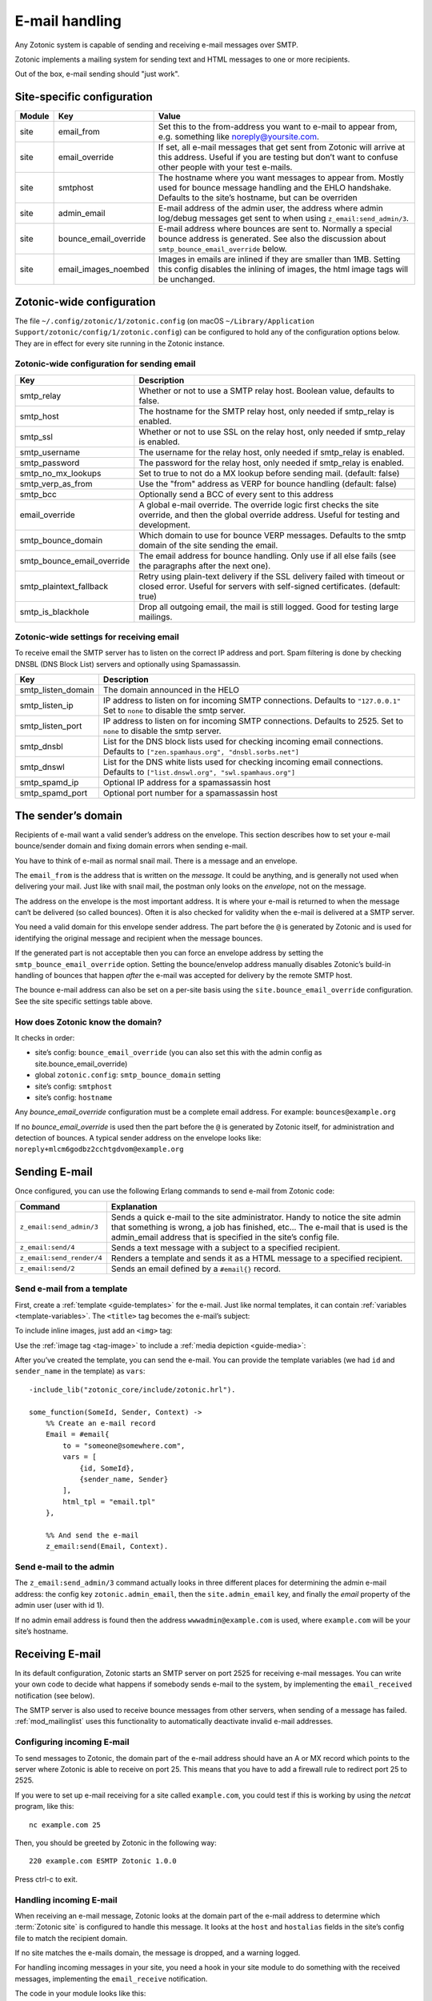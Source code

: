 .. _guide-email:

E-mail handling
===============

Any Zotonic system is capable of sending and receiving e-mail messages
over SMTP.

Zotonic implements a mailing system for sending text and HTML messages
to one or more recipients.

Out of the box, e-mail sending should "just work".

Site-specific configuration
---------------------------

+----------+----------------------+-----------------------------------------+
|Module    |Key                   |Value                                    |
+==========+======================+=========================================+
|site      |email_from            |Set this to the from-address you want to |
|          |                      |e-mail to appear from, e.g. something    |
|          |                      |like noreply@yoursite.com.               |
+----------+----------------------+-----------------------------------------+
|site      |email_override        |If set, all e-mail messages that get sent|
|          |                      |from Zotonic will arrive at this         |
|          |                      |address. Useful if you are testing but   |
|          |                      |don’t want to confuse other people with  |
|          |                      |your test e-mails.                       |
+----------+----------------------+-----------------------------------------+
|site      |smtphost              |The hostname where you want messages to  |
|          |                      |appear from. Mostly used for bounce      |
|          |                      |message handling and the EHLO            |
|          |                      |handshake. Defaults to the site’s        |
|          |                      |hostname, but can be overriden           |
+----------+----------------------+-----------------------------------------+
|site      |admin_email           |E-mail address of the admin user, the    |
|          |                      |address where admin log/debug messages   |
|          |                      |get sent to when using                   |
|          |                      |``z_email:send_admin/3``.                |
+----------+----------------------+-----------------------------------------+
|site      |bounce_email_override |E-mail address where bounces are sent to.|
|          |                      |Normally a special bounce address is     |
|          |                      |generated. See also the discussion about |
|          |                      |``smtp_bounce_email_override`` below.    |
+----------+----------------------+-----------------------------------------+
|site      |email_images_noembed  |Images in emails are inlined if they are |
|          |                      |smaller than 1MB. Setting this config    |
|          |                      |disables the inlining of images, the html|
|          |                      |image tags will be unchanged.            |
+----------+----------------------+-----------------------------------------+

Zotonic-wide configuration
--------------------------

The file ``~/.config/zotonic/1/zotonic.config``
(on macOS ``~/Library/Application Support/zotonic/config/1/zotonic.config``)
can be configured to hold any of the configuration options below. They are in
effect for every site running in the Zotonic instance.

Zotonic-wide configuration for sending email
^^^^^^^^^^^^^^^^^^^^^^^^^^^^^^^^^^^^^^^^^^^^

+--------------------------+--------------------------------------+
|Key                       |Description                           |
+==========================+======================================+
|smtp_relay                |Whether or not to use a SMTP relay    |
|                          |host. Boolean value, defaults to      |
|                          |false.                                |
+--------------------------+--------------------------------------+
|smtp_host                 |The hostname for the SMTP relay host, |
|                          |only needed if smtp_relay is enabled. |
+--------------------------+--------------------------------------+
|smtp_ssl                  |Whether or not to use SSL on the relay|
|                          |host, only needed if smtp_relay is    |
|                          |enabled.                              |
+--------------------------+--------------------------------------+
|smtp_username             |The username for the relay host, only |
|                          |needed if smtp_relay is enabled.      |
+--------------------------+--------------------------------------+
|smtp_password             |The password for the relay host, only |
|                          |needed if smtp_relay is enabled.      |
+--------------------------+--------------------------------------+
|smtp_no_mx_lookups        |Set to true to not do a MX lookup     |
|                          |before sending mail. (default: false) |
+--------------------------+--------------------------------------+
|smtp_verp_as_from         |Use the "from" address as VERP for    |
|                          |bounce handling (default: false)      |
+--------------------------+--------------------------------------+
|smtp_bcc                  |Optionally send a BCC of every sent to|
|                          |this address                          |
+--------------------------+--------------------------------------+
|email_override            |A global e-mail override. The override|
|                          |logic first checks the site override, |
|                          |and then the global override address. |
|                          |Useful for testing and development.   |
+--------------------------+--------------------------------------+
|smtp_bounce_domain        |Which domain to use for bounce VERP   |
|                          |messages. Defaults to the smtp domain |
|                          |of the site sending the email.        |
+--------------------------+--------------------------------------+
|smtp_bounce_email_override|The email address for bounce handling.|
|                          |Only use if all else fails (see       |
|                          |the paragraphs after the next one).   |
+--------------------------+--------------------------------------+
|smtp_plaintext_fallback   |Retry using plain-text delivery if the|
|                          |SSL delivery failed with timeout or   |
|                          |closed error. Useful for servers with |
|                          |self-signed certificates.             |
|                          |(default: true)                       |
+--------------------------+--------------------------------------+
|smtp_is_blackhole         |Drop all outgoing email, the mail is  |
|                          |still logged. Good for testing large  |
|                          |mailings.                             |
+--------------------------+--------------------------------------+

Zotonic-wide settings for receiving email
^^^^^^^^^^^^^^^^^^^^^^^^^^^^^^^^^^^^^^^^^

To receive email the SMTP server has to listen on the correct IP address and
port. Spam filtering is done by checking DNSBL (DNS Block List) servers and
optionally using Spamassassin.

+--------------------------+--------------------------------------------+
|Key                       |Description                                 |
+==========================+============================================+
|smtp_listen_domain        |The domain announced in the HELO            |
+--------------------------+--------------------------------------------+
|smtp_listen_ip            |IP address to listen on for incoming        |
|                          |SMTP connections. Defaults to               |
|                          |``"127.0.0.1"``  Set to ``none`` to disable |
|                          |the smtp server.                            |
+--------------------------+--------------------------------------------+
|smtp_listen_port          |IP address to listen on for incoming        |
|                          |SMTP connections. Defaults to 2525. Set to  |
|                          |``none`` to disable the smtp server.        |
+--------------------------+--------------------------------------------+
|smtp_dnsbl                |List for the DNS block lists used for       |
|                          |checking incoming email connections.        |
|                          |Defaults to                                 |
|                          |``["zen.spamhaus.org", "dnsbl.sorbs.net"]`` |
+--------------------------+--------------------------------------------+
|smtp_dnswl                |List for the DNS white lists used for       |
|                          |checking incoming email connections.        |
|                          |Defaults to                                 |
|                          |``["list.dnswl.org", "swl.spamhaus.org"]``  |
+--------------------------+--------------------------------------------+
|smtp_spamd_ip             |Optional IP address for a spamassassin      |
|                          |host                                        |
+--------------------------+--------------------------------------------+
|smtp_spamd_port           |Optional port number for a                  |
|                          |spamassassin host                           |
+--------------------------+--------------------------------------------+


The sender’s domain
-------------------

Recipients of e-mail want a valid sender’s address on the
envelope. This section describes how to set your e-mail bounce/sender
domain and fixing domain errors when sending e-mail.

You have to think of e-mail as normal snail mail. There is a message
and an envelope.

The ``email_from`` is the address that is written on the `message`.
It could be anything, and is generally not used when delivering your
mail. Just like with snail mail, the postman only looks on the
`envelope`, not on the message.

The address on the envelope is the most important address. It is where
your e-mail is returned to when the message can‘t be delivered (so
called bounces). Often it is also checked for validity when the e-mail
is delivered at a SMTP server.

You need a valid domain for this envelope sender address. The part
before the ``@`` is generated by Zotonic and is used for identifying
the original message and recipient when the message bounces.

If the generated part is not acceptable then you can force an envelope
address by setting the ``smtp_bounce_email_override`` option. Setting the
bounce/envelop address manually disables Zotonic’s build-in handling of
bounces that happen *after* the e-mail was accepted for delivery by
the remote SMTP host.

The bounce e-mail address can also be set on a per-site basis using the
``site.bounce_email_override`` configuration. See the site specific
settings table above.


How does Zotonic know the domain?
^^^^^^^^^^^^^^^^^^^^^^^^^^^^^^^^^

It checks in order:

- site’s config: ``bounce_email_override`` (you can also set this with the admin config as site.bounce_email_override)
- global ``zotonic.config``: ``smtp_bounce_domain`` setting
- site’s config: ``smtphost``
- site’s config: ``hostname``

Any *bounce_email_override* configuration must be a complete email address.
For example: ``bounces@example.org``

If no *bounce_email_override* is used then the part before the ``@`` is
generated by Zotonic itself, for administration and detection of bounces.
A typical sender address on the envelope looks like:
``noreply+mlcm6godbz2cchtgdvom@example.org``

.. _send-email:

Sending E-mail
--------------

Once configured, you can use the following Erlang commands to send
e-mail from Zotonic code:

+-------------------------+--------------------------------------------------+
|Command                  |Explanation                                       |
+=========================+==================================================+
|``z_email:send_admin/3`` |Sends a quick e-mail to the site                  |
|                         |administrator. Handy to notice the site admin that|
|                         |something is wrong, a job has finished, etc... The|
|                         |e-mail that is used is the admin_email address    |
|                         |that is specified in the site’s config file.      |
+-------------------------+--------------------------------------------------+
|``z_email:send/4``       |Sends a text message with a subject to a specified|
|                         |recipient.                                        |
+-------------------------+--------------------------------------------------+
|``z_email:send_render/4``|Renders a template and sends it as a HTML message |
|                         |to a specified recipient.                         |
+-------------------------+--------------------------------------------------+
|``z_email:send/2``       |Sends an email defined by a ``#email{}`` record.  |
+-------------------------+--------------------------------------------------+

Send e-mail from a template
^^^^^^^^^^^^^^^^^^^^^^^^^^^

First, create a :ref:`template <guide-templates>` for the e-mail. Just like
normal templates, it can contain :ref:`variables <template-variables>`. The
``<title>`` tag becomes the e-mail’s subject:

.. code-block:: django
    :caption: email.tpl

    <html>
        <head>
            <meta http-equiv="Content-type" content="text/html; charset=utf-8" />
            <title>An e-mail from {{ sender_name }} at {{ m.site.title }}</title>
        </head>

        <body>
            Hello {{ id.name_first }},

            Hope you’re doing fine!

            Cheers,

            {{ sender_name }}
        </body>
    </html>

To include inline images, just add an ``<img>`` tag:

.. code-block:: django
    :caption: email.tpl

    <body>
        <img src="https://yoursite.com/logo.png">
    </body>

Use the :ref:`image tag <tag-image>` to include a
:ref:`media depiction <guide-media>`:

.. code-block:: django
    :caption: email.tpl

    <body>
        {% image id.depiction %}
    </body>

After you’ve created the template, you can send the e-mail. You can provide
the template variables (we had ``id`` and ``sender_name`` in the template) as
``vars``::

    -include_lib("zotonic_core/include/zotonic.hrl").

    some_function(SomeId, Sender, Context) ->
        %% Create an e-mail record
        Email = #email{
            to = "someone@somewhere.com",
            vars = [
                {id, SomeId},
                {sender_name, Sender}
            ],
            html_tpl = "email.tpl"
        },

        %% And send the e-mail
        z_email:send(Email, Context).

Send e-mail to the admin
^^^^^^^^^^^^^^^^^^^^^^^^

The ``z_email:send_admin/3`` command actually looks in three different
places for determining the admin e-mail address: the config key
``zotonic.admin_email``, then the ``site.admin_email`` key, and
finally the `email` property of the admin user (user with id 1).

If no admin email address is found then the address ``wwwadmin@example.com``
is used, where ``example.com`` will be your site’s hostname.

Receiving E-mail
----------------

In its default configuration, Zotonic starts an SMTP server on port
2525 for receiving e-mail messages. You can write your own code to
decide what happens if somebody sends e-mail to the system, by
implementing the ``email_received`` notification (see below).

The SMTP server is also used to receive bounce messages from other
servers, when sending of a message has failed. :ref:`mod_mailinglist`
uses this functionality to automatically deactivate invalid e-mail
addresses.

Configuring incoming E-mail
^^^^^^^^^^^^^^^^^^^^^^^^^^^

To send messages to Zotonic, the domain part of the e-mail address
should have an A or MX record which points to the server where Zotonic
is able to receive on port 25. This means that you have to add a
firewall rule to redirect port 25 to 2525.

If you were to set up e-mail receiving for a site called
``example.com``, you could test if this is working by using the `netcat`
program, like this::

  nc example.com 25

Then, you should be greeted by Zotonic in the following way::

  220 example.com ESMTP Zotonic 1.0.0

Press ctrl-c to exit.

Handling incoming E-mail
^^^^^^^^^^^^^^^^^^^^^^^^

When receiving an e-mail message, Zotonic looks at the domain part of
the e-mail address to determine which :term:`Zotonic site` is
configured to handle this message. It looks at the ``host`` and
``hostalias`` fields in the site’s config file to match the recipient
domain.

If no site matches the e-mails domain, the message is dropped, and a
warning logged.

For handling incoming messages in your site, you need a hook in your
site module to do something with the received messages, implementing
the ``email_receive`` notification.

.. highlight:: erlang

The code in your module looks like this::

  -include_lib("kernel/include/logger.hrl").

  observe_email_received(E, _C) ->
      ?LOG_WARNING("Email from: ~p: ~p", [E#email_received.from,
                                          E#email_received.email#email.subject]),
      ok.

Export this function and then restart your site. Now, send an e-mail
message to any address ``@example.com``, and notice that it arrives in
Zotonic::

  (zotonic001@host.local)9> 20:57:54.174 [warning] Email from: <<"arjan@miraclethings.nl">>: <<"Hello!">>

Feedback
^^^^^^^^

If you need feedback on messages that have been sent, enable
:ref:`mod_logging` which provides an overview of sent/received and
bounced messages.

Troubleshooting
---------------

Check in the admin the log and smtp log. If a message bounces back
to the Zotonic SMTP server, you will see errors there. A typical error
looks like this::

  SMTP: bounce: 504 5.5.2 <noreply+mlcm6godbz2cchtgdvom@oeps>: Sender address rejected: need fully-qualified address To: piet@example.com (1234) From: <noreply+mlcm6godbz2cchtgdvom@oeps>
